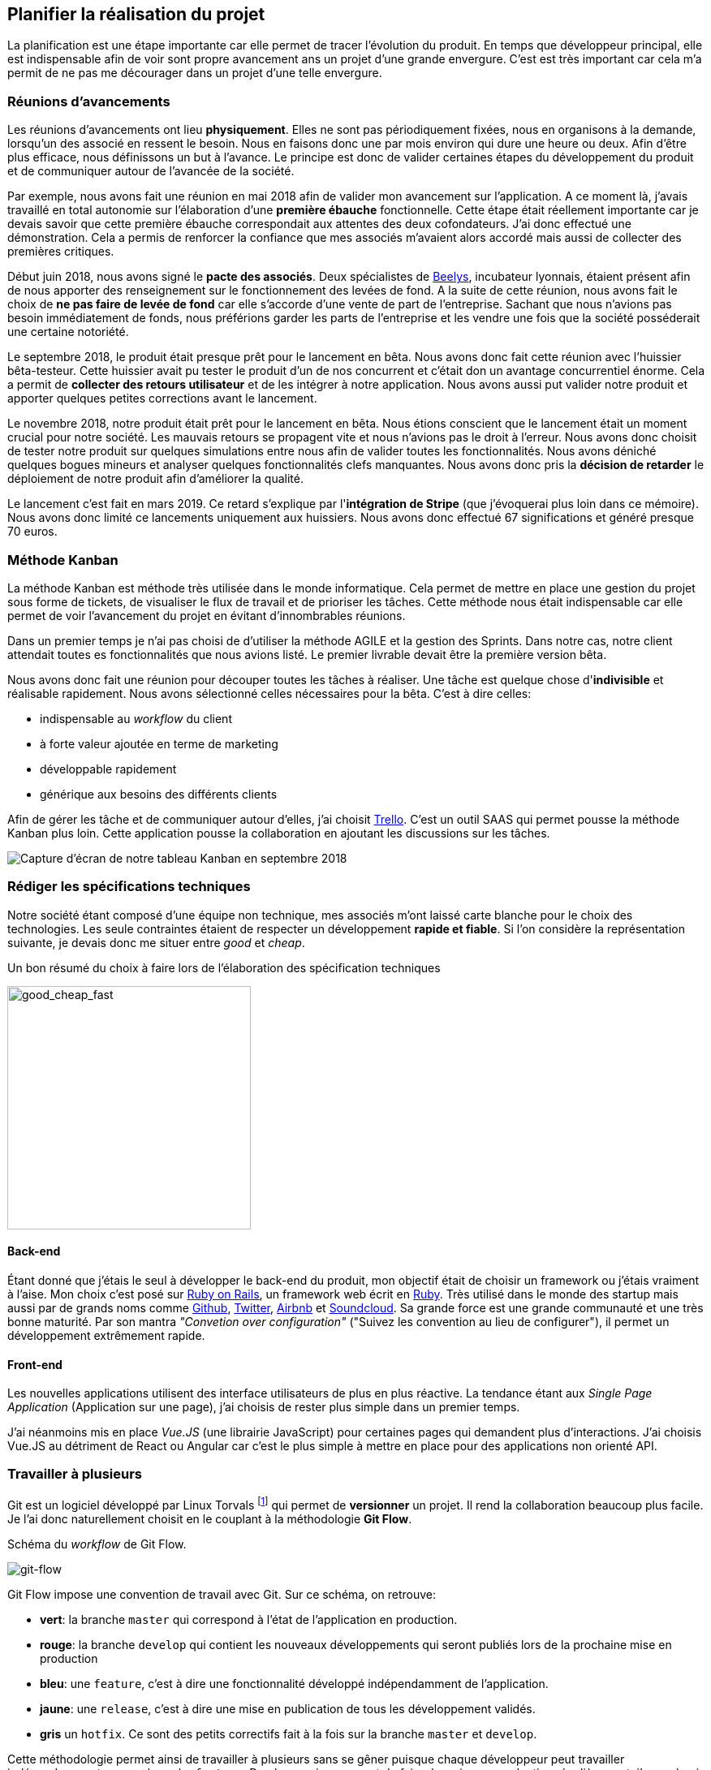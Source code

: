 [#chapter02-planificate.adoc]
== Planifier la réalisation du projet

La planification est une étape importante car elle permet de tracer l'évolution du produit. En temps que développeur principal, elle est indispensable afin de voir sont propre avancement ans un projet d'une grande envergure. C'est est très important car cela m'a permit de ne pas me décourager dans un projet d'une telle envergure.

=== Réunions d’avancements

Les réunions d’avancements ont lieu *physiquement*. Elles ne sont pas périodiquement fixées, nous en organisons à la demande, lorsqu’un des associé en ressent le besoin. Nous en faisons donc une par mois environ qui dure une heure ou deux. Afin d’être plus efficace, nous définissons un but à l’avance. Le principe est donc de valider certaines étapes du développement du produit et de communiquer autour de l’avancée de la société.

// Voici donc quelques réunions clés qui se sont déroulées au cours de l’élaboration de notre produit.

Par exemple, nous avons fait une réunion en mai 2018 afin de valider mon avancement sur l'application. A ce moment là, j’avais travaillé en total autonomie sur l’élaboration d’une *première ébauche* fonctionnelle. Cette étape était réellement importante car je devais savoir que cette première ébauche correspondait aux attentes des deux cofondateurs. J’ai donc effectué une démonstration. Cela a permis de renforcer la confiance que mes associés m’avaient alors accordé mais aussi de collecter des premières critiques.

Début juin 2018, nous avons signé le *pacte des associés*. Deux spécialistes de  https://www.beelys.org/[Beelys], incubateur lyonnais, étaient présent afin de nous apporter des renseignement sur le fonctionnement des levées de fond. A la suite de cette réunion, nous avons fait le choix de *ne pas faire de levée de fond* car elle s’accorde d’une vente de part de l’entreprise. Sachant que nous n’avions pas besoin immédiatement de fonds, nous préférions garder les parts de l’entreprise et les vendre une fois que la société posséderait une certaine notoriété.

Le septembre 2018, le produit était presque prêt pour le lancement en bêta. Nous avons donc fait cette réunion avec l’huissier bêta-testeur. Cette huissier avait pu tester le produit d'un  de nos concurrent et c'était don un avantage concurrentiel énorme. Cela a permit de **collecter des retours utilisateur** et de les intégrer à notre application. Nous avons aussi put valider notre produit et apporter quelques petites corrections avant le lancement.

Le novembre 2018, notre produit était prêt pour le lancement en bêta. Nous étions conscient que le lancement était un moment crucial pour notre société. Les mauvais retours se propagent vite et nous n’avions pas le droit à l’erreur. Nous avons donc choisit de tester notre produit sur quelques simulations entre nous afin de valider toutes les fonctionnalités. Nous avons déniché quelques bogues mineurs et analyser quelques fonctionnalités clefs manquantes. Nous avons donc pris la *décision de retarder* le déploiement de notre produit afin d’améliorer la qualité.

Le lancement c'est fait en mars 2019. Ce retard s'explique par l'**intégration de Stripe** (que j'évoquerai plus loin dans ce mémoire). Nous avons donc limité ce lancements uniquement aux huissiers. Nous avons donc effectué 67 significations et généré presque 70 euros.

// QUESTION: à garder?

// TODO

=== Méthode Kanban

La méthode Kanban est méthode très utilisée dans le monde informatique. Cela permet de mettre en place une gestion du projet sous forme de tickets, de visualiser le flux de travail et de prioriser les tâches. Cette méthode nous était indispensable car elle permet de voir l’avancement du projet en évitant d'innombrables réunions.

Dans un premier temps je n’ai pas choisi de d’utiliser la méthode AGILE et la gestion des Sprints. Dans notre cas, notre client attendait toutes es fonctionnalités que nous avions listé. Le premier livrable devait être la première version bêta.

// ==== Découpage des tâches

Nous avons donc fait une réunion pour découper toutes les tâches à réaliser. Une tâche est quelque chose d'*indivisible* et réalisable rapidement. Nous avons sélectionné celles nécessaires pour la bêta. C’est à dire celles:

* indispensable au _workflow_ du client
* à forte valeur ajoutée en terme de marketing
* développable rapidement
* générique aux besoins des différents clients

Afin de gérer les tâche et de communiquer autour d'elles, j'ai choisit http://trello.com/[Trello]. C'est un outil SAAS qui permet pousse la méthode Kanban plus loin. Cette application pousse la collaboration en ajoutant les discussions sur les tâches.

image:trello.png[Capture d’écran de notre tableau Kanban en septembre 2018]

=== Rédiger les spécifications techniques

Notre société étant composé d'une équipe non technique, mes associés m’ont laissé carte blanche pour le choix des technologies. Les seule contraintes étaient de respecter un développement *rapide et fiable*. Si l’on considère la représentation suivante, je devais donc me situer entre _good_ et _cheap_.

.Un bon résumé du choix à faire lors de l’élaboration des spécification techniques
image:good_cheap_fast.png[good_cheap_fast, 300]


==== Back-end

Étant donné que j’étais le seul à développer le back-end du produit, mon objectif était de choisir un framework ou j’étais vraiment à l’aise. Mon choix c’est posé sur https://rubyonrails.org/[Ruby on Rails], un framework web écrit en https://www.ruby-lang.org/[Ruby]. Très utilisé dans le monde des startup mais aussi par de grands noms comme https://github.com/[Github], https://twitter.com/[Twitter], https://airbnb.com/[Airbnb] et https://soundcloud.com/[Soundcloud]. Sa grande force est une grande communauté et une très bonne maturité. Par son mantra __"Convetion over configuration"__ ("Suivez les convention au lieu de configurer"), il permet un développement extrêmement rapide.

==== Front-end

Les nouvelles applications utilisent des interface utilisateurs de plus en plus réactive. La tendance étant aux _Single Page Application_ (Application sur une page), j’ai choisis de rester plus simple dans un premier temps.

J’ai néanmoins mis en place _Vue.JS_ (une librairie JavaScript) pour certaines pages qui demandent plus d’interactions. J’ai choisis Vue.JS au détriment de React ou Angular car c’est le plus simple à mettre en place pour des applications non orienté API.


=== Travailler à plusieurs

Git est un logiciel développé par Linux Torvals footnote:[Linux Torvals est le fondateur de Linux] qui permet de *versionner* un projet. Il rend la collaboration beaucoup plus facile. Je l'ai donc naturellement choisit en le couplant à la méthodologie *Git Flow*.

.Schéma du _workflow_ de Git Flow.
image:git-flow.png[git-flow]

Git Flow impose une convention de travail avec Git. Sur ce schéma, on retrouve:

* *vert*: la branche `master` qui correspond à l’état de l’application en production.
* *rouge*: la branche `develop` qui contient les nouveaux développements qui seront publiés lors de la prochaine mise en production
* *bleu*: une `feature`, c’est à dire une fonctionnalité développé indépendamment de l’application.
* *jaune*: une `release`, c’est à dire une mise en publication de tous les développement validés.
* *gris* un `hotfix`. Ce sont des petits correctifs fait à la fois sur la branche `master` et `develop`.

Cette méthodologie permet ainsi de travailler à plusieurs sans se gêner puisque chaque développeur peut travailler indépendamment sur une branche `feature`. De plus, ceci me permet de faire des mise en production régulièrement, j’en parlerai plus en détails dans la section "déploiement".

De plus, je renseigne chaque _feature_ dans une fichier de mis a jour publié au seins de l'application. Cela permet de communiquer avec le client sur les évolutions du produit.

=== Conclusion

Avec du recul, j'aurais peut être fais les choses différemment. Tout d'abord, je pense que j'aurais du réduire le périmètre de fonctionnalités nécessaire pour la béta. J'ai donc du fournir une quantité de travail conséquente avant de voir le lancement du produit. C'est un risque que j'ai pris puisqu'on n'est jamais sûr que nôtre produit allais séduire des clients.

J'ai aussi commis l'erreur de ne pas avoir choisi une architecture API. Il s’est avéré par la suite qu’un éditeur de progiciel était intéressé pour connecter notre produit à leur solution déjà implanté dans le milieu du droit. De plus, le besoin s’est fait sentir de rendre notre application de plus en plus _Single Page_. On aurait ainsi pu découpler notre application en une partie _back_ et _front_.

Malgré ces erreurs, notre méthodologie c'est révélé très efficace. Elle nous a permis de communiquer et de tester nos évolutions. Notre méthodologie n'a d’ailleurs pas beaucoup évolué dans le temps.

